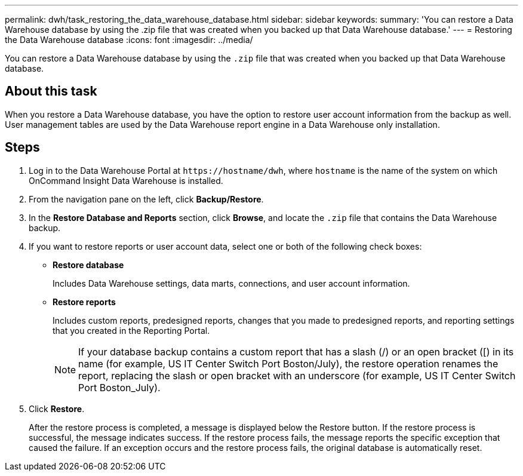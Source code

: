 ---
permalink: dwh/task_restoring_the_data_warehouse_database.html
sidebar: sidebar
keywords: 
summary: 'You can restore a Data Warehouse database by using the .zip file that was created when you backed up that Data Warehouse database.'
---
= Restoring the Data Warehouse database
:icons: font
:imagesdir: ../media/

[.lead]
You can restore a Data Warehouse database by using the `.zip` file that was created when you backed up that Data Warehouse database.

== About this task

When you restore a Data Warehouse database, you have the option to restore user account information from the backup as well. User management tables are used by the Data Warehouse report engine in a Data Warehouse only installation.

== Steps

. Log in to the Data Warehouse Portal at `+https://hostname/dwh+`, where `hostname` is the name of the system on which OnCommand Insight Data Warehouse is installed.
. From the navigation pane on the left, click *Backup/Restore*.
. In the *Restore Database and Reports* section, click *Browse*, and locate the `.zip` file that contains the Data Warehouse backup.
. If you want to restore reports or user account data, select one or both of the following check boxes:
 ** *Restore database*
+
Includes Data Warehouse settings, data marts, connections, and user account information.

 ** *Restore reports*
+
Includes custom reports, predesigned reports, changes that you made to predesigned reports, and reporting settings that you created in the Reporting Portal.
+
[NOTE]
====
If your database backup contains a custom report that has a slash (/) or an open bracket ([) in its name (for example, US IT Center Switch Port Boston/July), the restore operation renames the report, replacing the slash or open bracket with an underscore (for example, US IT Center Switch Port Boston_July).
====
. Click *Restore*.
+
After the restore process is completed, a message is displayed below the Restore button. If the restore process is successful, the message indicates success. If the restore process fails, the message reports the specific exception that caused the failure. If an exception occurs and the restore process fails, the original database is automatically reset.
